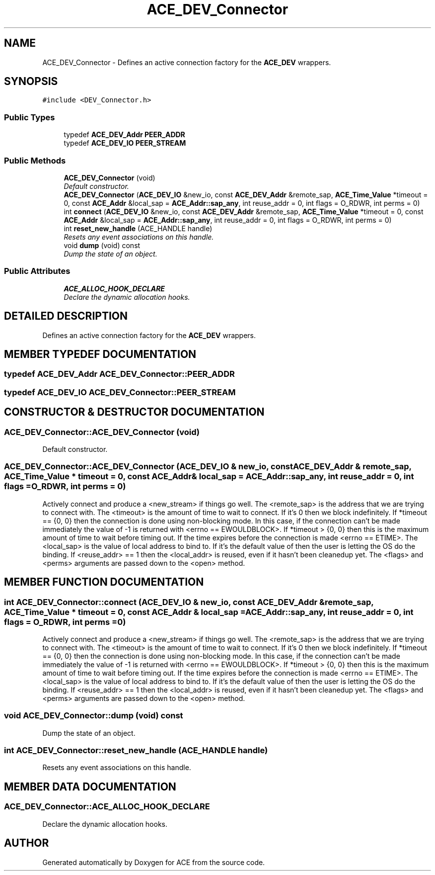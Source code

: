 .TH ACE_DEV_Connector 3 "5 Oct 2001" "ACE" \" -*- nroff -*-
.ad l
.nh
.SH NAME
ACE_DEV_Connector \- Defines an active connection factory for the \fBACE_DEV\fR wrappers. 
.SH SYNOPSIS
.br
.PP
\fC#include <DEV_Connector.h>\fR
.PP
.SS Public Types

.in +1c
.ti -1c
.RI "typedef \fBACE_DEV_Addr\fR \fBPEER_ADDR\fR"
.br
.ti -1c
.RI "typedef \fBACE_DEV_IO\fR \fBPEER_STREAM\fR"
.br
.in -1c
.SS Public Methods

.in +1c
.ti -1c
.RI "\fBACE_DEV_Connector\fR (void)"
.br
.RI "\fIDefault constructor.\fR"
.ti -1c
.RI "\fBACE_DEV_Connector\fR (\fBACE_DEV_IO\fR &new_io, const \fBACE_DEV_Addr\fR &remote_sap, \fBACE_Time_Value\fR *timeout = 0, const \fBACE_Addr\fR &local_sap = \fBACE_Addr::sap_any\fR, int reuse_addr = 0, int flags = O_RDWR, int perms = 0)"
.br
.ti -1c
.RI "int \fBconnect\fR (\fBACE_DEV_IO\fR &new_io, const \fBACE_DEV_Addr\fR &remote_sap, \fBACE_Time_Value\fR *timeout = 0, const \fBACE_Addr\fR &local_sap = \fBACE_Addr::sap_any\fR, int reuse_addr = 0, int flags = O_RDWR, int perms = 0)"
.br
.ti -1c
.RI "int \fBreset_new_handle\fR (ACE_HANDLE handle)"
.br
.RI "\fIResets any event associations on this handle.\fR"
.ti -1c
.RI "void \fBdump\fR (void) const"
.br
.RI "\fIDump the state of an object.\fR"
.in -1c
.SS Public Attributes

.in +1c
.ti -1c
.RI "\fBACE_ALLOC_HOOK_DECLARE\fR"
.br
.RI "\fIDeclare the dynamic allocation hooks.\fR"
.in -1c
.SH DETAILED DESCRIPTION
.PP 
Defines an active connection factory for the \fBACE_DEV\fR wrappers.
.PP
.SH MEMBER TYPEDEF DOCUMENTATION
.PP 
.SS typedef \fBACE_DEV_Addr\fR ACE_DEV_Connector::PEER_ADDR
.PP
.SS typedef \fBACE_DEV_IO\fR ACE_DEV_Connector::PEER_STREAM
.PP
.SH CONSTRUCTOR & DESTRUCTOR DOCUMENTATION
.PP 
.SS ACE_DEV_Connector::ACE_DEV_Connector (void)
.PP
Default constructor.
.PP
.SS ACE_DEV_Connector::ACE_DEV_Connector (\fBACE_DEV_IO\fR & new_io, const \fBACE_DEV_Addr\fR & remote_sap, \fBACE_Time_Value\fR * timeout = 0, const \fBACE_Addr\fR & local_sap = \fBACE_Addr::sap_any\fR, int reuse_addr = 0, int flags = O_RDWR, int perms = 0)
.PP
Actively connect and produce a <new_stream> if things go well. The <remote_sap> is the address that we are trying to connect with. The <timeout> is the amount of time to wait to connect. If it's 0 then we block indefinitely. If *timeout == {0, 0} then the connection is done using non-blocking mode. In this case, if the connection can't be made immediately the value of -1 is returned with <errno == EWOULDBLOCK>. If *timeout > {0, 0} then this is the maximum amount of time to wait before timing out. If the time expires before the connection is made <errno == ETIME>. The <local_sap> is the value of local address to bind to. If it's the default value of  then the user is letting the OS do the binding. If <reuse_addr> == 1 then the <local_addr> is reused, even if it hasn't been cleanedup yet. The <flags> and <perms> arguments are passed down to the <open> method. 
.SH MEMBER FUNCTION DOCUMENTATION
.PP 
.SS int ACE_DEV_Connector::connect (\fBACE_DEV_IO\fR & new_io, const \fBACE_DEV_Addr\fR & remote_sap, \fBACE_Time_Value\fR * timeout = 0, const \fBACE_Addr\fR & local_sap = \fBACE_Addr::sap_any\fR, int reuse_addr = 0, int flags = O_RDWR, int perms = 0)
.PP
Actively connect and produce a <new_stream> if things go well. The <remote_sap> is the address that we are trying to connect with. The <timeout> is the amount of time to wait to connect. If it's 0 then we block indefinitely. If *timeout == {0, 0} then the connection is done using non-blocking mode. In this case, if the connection can't be made immediately the value of -1 is returned with <errno == EWOULDBLOCK>. If *timeout > {0, 0} then this is the maximum amount of time to wait before timing out. If the time expires before the connection is made <errno == ETIME>. The <local_sap> is the value of local address to bind to. If it's the default value of  then the user is letting the OS do the binding. If <reuse_addr> == 1 then the <local_addr> is reused, even if it hasn't been cleanedup yet. The <flags> and <perms> arguments are passed down to the <open> method. 
.SS void ACE_DEV_Connector::dump (void) const
.PP
Dump the state of an object.
.PP
.SS int ACE_DEV_Connector::reset_new_handle (ACE_HANDLE handle)
.PP
Resets any event associations on this handle.
.PP
.SH MEMBER DATA DOCUMENTATION
.PP 
.SS ACE_DEV_Connector::ACE_ALLOC_HOOK_DECLARE
.PP
Declare the dynamic allocation hooks.
.PP


.SH AUTHOR
.PP 
Generated automatically by Doxygen for ACE from the source code.